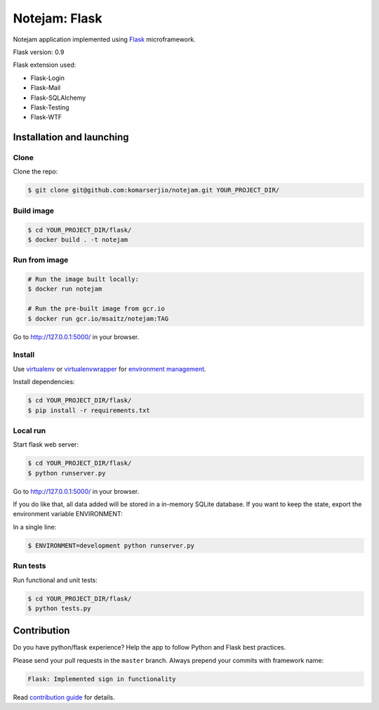 **************
Notejam: Flask
**************

Notejam application implemented using `Flask <http://flask.pocoo.org/>`_ microframework.

Flask version: 0.9

Flask extension used:

* Flask-Login
* Flask-Mail
* Flask-SQLAlchemy
* Flask-Testing
* Flask-WTF

==========================
Installation and launching
==========================

-----
Clone
-----

Clone the repo:

.. code-block:: bash

    $ git clone git@github.com:komarserjio/notejam.git YOUR_PROJECT_DIR/

-------
Build image
-------
.. code-block:: bash

    $ cd YOUR_PROJECT_DIR/flask/
    $ docker build . -t notejam

-------
Run from image
-------

.. code-block:: bash

    # Run the image built locally:
    $ docker run notejam

    # Run the pre-built image from gcr.io
    $ docker run gcr.io/msaitz/notejam:TAG

Go to http://127.0.0.1:5000/ in your browser.

-------
Install
-------
Use `virtualenv <http://www.virtualenv.org>`_ or `virtualenvwrapper <http://virtualenvwrapper.readthedocs.org/>`_
for `environment management <http://docs.python-guide.org/en/latest/dev/virtualenvs/>`_.

Install dependencies:

.. code-block:: bash

    $ cd YOUR_PROJECT_DIR/flask/
    $ pip install -r requirements.txt

------
Local run
------

Start flask web server:

.. code-block:: bash

    $ cd YOUR_PROJECT_DIR/flask/
    $ python runserver.py

Go to http://127.0.0.1:5000/ in your browser.

If you do like that, all data added will be stored in a in-memory SQLite database.
If you want to keep the state, export the environment variable ENVIRONMENT:

In a single line:

.. code-block:: bash

    $ ENVIRONMENT=development python runserver.py

---------
Run tests
---------

Run functional and unit tests:

.. code-block:: bash

    $ cd YOUR_PROJECT_DIR/flask/
    $ python tests.py


============
Contribution
============

Do you have python/flask experience? Help the app to follow Python and Flask best practices.

Please send your pull requests in the ``master`` branch.
Always prepend your commits with framework name:

.. code-block:: bash

    Flask: Implemented sign in functionality

Read `contribution guide <https://github.com/komarserjio/notejam/blob/master/contribute.rst>`_ for details.

